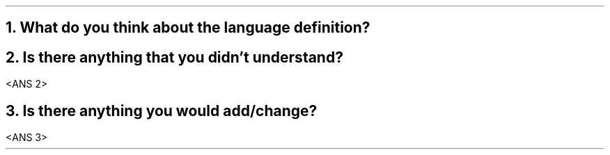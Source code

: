 .NH 1
What do you think about the language definition?
.LP
.B1
<ANS 1>
.B2
.NH 1
Is there anything that you didn't understand?
.LP
<ANS 2>
.NH 1
Is there anything you would add/change?
.LP
<ANS 3>

